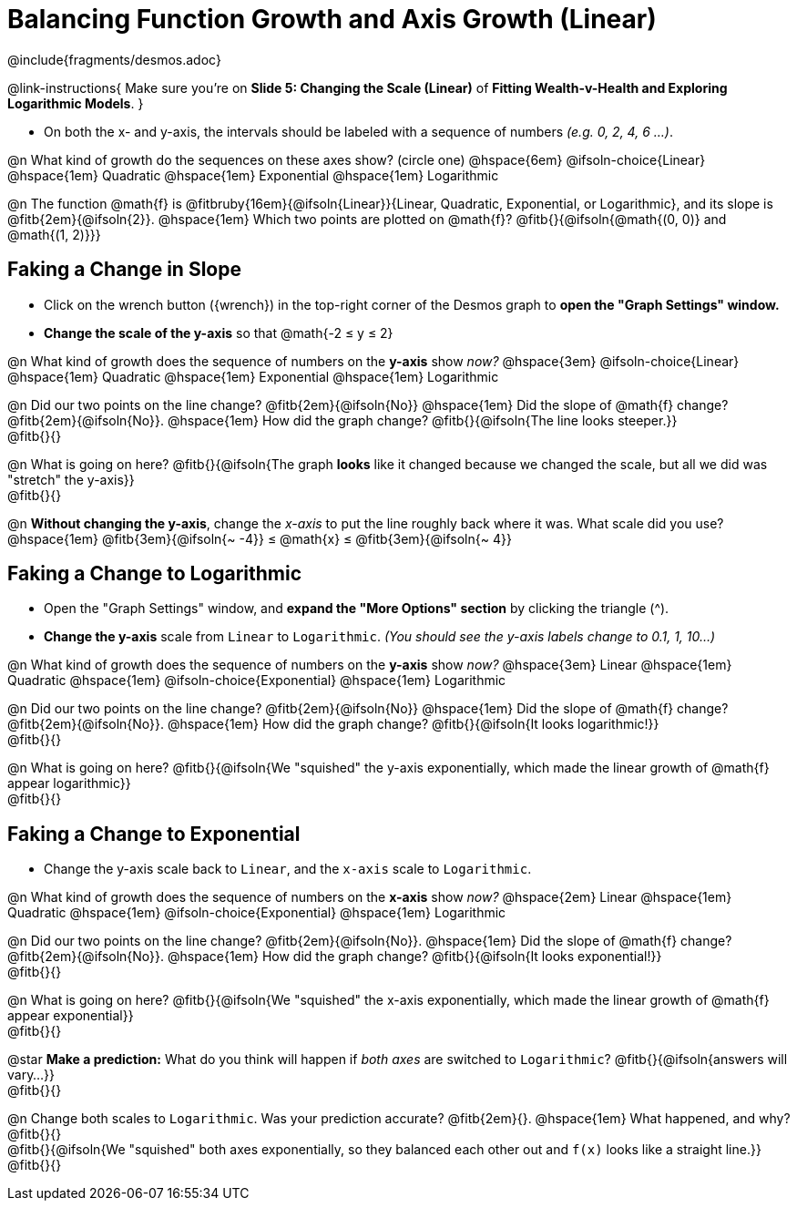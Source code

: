 = Balancing Function Growth and Axis Growth (Linear)

++++
<style>
/* Shrink vertical spacing on fitbs, and allow them to be smaller than normal */
.fitb, .fitbruby{padding-top: 1rem; min-width: unset !important; }
</style>
++++

////
- Import Desmos Styles
-
- This includes some inline CSS which loads the Desmos font,
- which includes special glyphs used for icons on Desmos.com
-
- It also defines the classname '.desmosbutton', which is used
- to style all demos glyphs
-
- Finally, it defines AsciiDoc variables for glyphs we use:
- {points}
- {caret}
- {magnifying}
- {wrench}
-
- Here's an example of using these:
- This is a wrench icon in desmos: [.desmosbutton]#{wrench}#
////

@include{fragments/desmos.adoc}

@link-instructions{
Make sure you're on *Slide 5: Changing the Scale (Linear)* of *Fitting Wealth-v-Health and Exploring Logarithmic Models*.
}

- On both the x- and y-axis, the intervals should be labeled with a sequence of numbers _(e.g. 0, 2, 4, 6 ...)_. 

@n What kind of growth do the sequences on these axes show? (circle one) @hspace{6em}
@ifsoln-choice{Linear} 		@hspace{1em}
Quadratic 					@hspace{1em}
Exponential 				@hspace{1em}
Logarithmic

@n The function @math{f} is @fitbruby{16em}{@ifsoln{Linear}}{Linear, Quadratic, Exponential, or Logarithmic}, and its slope is @fitb{2em}{@ifsoln{2}}. @hspace{1em} Which two points are plotted on @math{f}? @fitb{}{@ifsoln{@math{(0, 0)} and @math{(1, 2)}}}

== Faking a Change in Slope

- Click on the wrench button ([.desmosbutton]#{wrench}#) in the top-right corner of the Desmos graph to *open the "Graph Settings" window.*
- *Change the scale of the y-axis* so that @math{-2 ≤ y ≤ 2}

@n What kind of growth does the sequence of numbers on the *y-axis* show _now?_ @hspace{3em}
@ifsoln-choice{Linear} 		@hspace{1em}
Quadratic 					@hspace{1em}
Exponential 				@hspace{1em}
Logarithmic

@n Did our two points on the line change? @fitb{2em}{@ifsoln{No}} @hspace{1em} Did the slope of @math{f} change? @fitb{2em}{@ifsoln{No}}. @hspace{1em} How did the graph change? @fitb{}{@ifsoln{The line looks steeper.}} + 
@fitb{}{}

@n What is going on here? @fitb{}{@ifsoln{The graph *looks* like it changed because we changed the scale, but all we did was "stretch" the y-axis}} +
@fitb{}{}

@n *Without changing the y-axis*, change the _x-axis_ to put the line roughly back where it was. What scale did you use? @hspace{1em} @fitb{3em}{@ifsoln{~ -4}} ≤ @math{x} ≤ @fitb{3em}{@ifsoln{~ 4}}

== Faking a Change to Logarithmic

- Open the "Graph Settings" window, and *expand the "More Options" section* by clicking the triangle ([.desmosbutton]#{caret}#).
- *Change the y-axis* scale from `Linear` to `Logarithmic`. _(You should see the y-axis labels change to 0.1, 1, 10...)_

@n What kind of growth does the sequence of numbers on the *y-axis* show _now?_ @hspace{3em}
Linear 						@hspace{1em}
Quadratic 					@hspace{1em}
@ifsoln-choice{Exponential} @hspace{1em}
Logarithmic

@n Did our two points on the line change? @fitb{2em}{@ifsoln{No}} @hspace{1em} Did the slope of @math{f} change? @fitb{2em}{@ifsoln{No}}. @hspace{1em} How did the graph change? @fitb{}{@ifsoln{It looks logarithmic!}} + 
@fitb{}{}

@n What is going on here? @fitb{}{@ifsoln{We "squished" the y-axis exponentially, which made the linear growth of @math{f} appear logarithmic}} +
@fitb{}{}

== Faking a Change to Exponential

- Change the y-axis scale back to `Linear`, and the `x-axis` scale to `Logarithmic`.

@n What kind of growth does the sequence of numbers on the *x-axis* show _now?_ @hspace{2em}
Linear 						@hspace{1em}
Quadratic 					@hspace{1em}
@ifsoln-choice{Exponential} @hspace{1em}
Logarithmic

@n Did our two points on the line change? @fitb{2em}{@ifsoln{No}}. @hspace{1em} Did the slope of @math{f} change? @fitb{2em}{@ifsoln{No}}. @hspace{1em} How did the graph change? @fitb{}{@ifsoln{It looks exponential!}} + 
@fitb{}{}

@n What is going on here? @fitb{}{@ifsoln{We "squished" the x-axis exponentially, which made the linear growth of @math{f} appear exponential}} +
@fitb{}{}

@star *Make a prediction:* What do you think will happen if _both axes_ are switched to `Logarithmic`? @fitb{}{@ifsoln{answers will vary...}} +
@fitb{}{}

@n Change both scales to `Logarithmic`. Was your prediction accurate? @fitb{2em}{}. @hspace{1em} What happened, and why? @fitb{}{} +
@fitb{}{@ifsoln{We "squished" both axes exponentially, so they balanced each other out and `f(x)` looks like a straight line.}} +
@fitb{}{}

